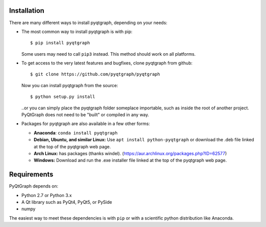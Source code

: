 Installation
============

There are many different ways to install pyqtgraph, depending on your needs:

* The most common way to install pyqtgraph is with pip::
    
      $ pip install pyqtgraph
    
  Some users may need to call ``pip3`` instead. This method should work on
  all platforms. 
* To get access to the very latest features and bugfixes, clone pyqtgraph from
  github::
      
      $ git clone https://github.com/pyqtgraph/pyqtgraph
      
  Now you can install pyqtgraph from the source::
      
      $ python setup.py install
      
  ..or you can simply place the pyqtgraph folder someplace importable, such as
  inside the root of another project. PyQtGraph does not need to be "built" or
  compiled in any way.
* Packages for pyqtgraph are also available in a few other forms:
    
  * **Anaconda**: ``conda install pyqtgraph``
  * **Debian, Ubuntu, and similar Linux:** Use ``apt install python-pyqtgraph`` or
    download the .deb file linked at the top of the pyqtgraph web page.
  * **Arch Linux:** has packages (thanks windel). (https://aur.archlinux.org/packages.php?ID=62577)
  * **Windows:** Download and run the .exe installer file linked at the top of the pyqtgraph web page.


Requirements
============

PyQtGraph depends on:
    
* Python 2.7 or Python 3.x
* A Qt library such as PyQt4, PyQt5, or PySide
* numpy

The easiest way to meet these dependencies is with ``pip`` or with a scientific python
distribution like Anaconda.

.. _pyqtgraph: http://www.pyqtgraph.org/
